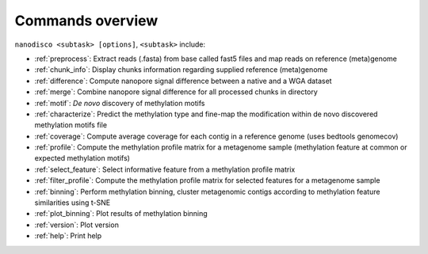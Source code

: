 =================
Commands overview
=================

``nanodisco <subtask> [options]``, ``<subtask>`` include:

* :ref:`preprocess`: Extract reads (.fasta) from base called fast5 files and map reads on reference (meta)genome
* :ref:`chunk_info`: Display chunks information regarding supplied reference (meta)genome
* :ref:`difference`: Compute nanopore signal difference between a native and a WGA dataset
* :ref:`merge`: Combine nanopore signal difference for all processed chunks in directory
* :ref:`motif`: *De novo* discovery of methylation motifs
* :ref:`characterize`: Predict the methylation type and fine-map the modification within de novo discovered methylation motifs file
* :ref:`coverage`: Compute average coverage for each contig in a reference genome (uses bedtools genomecov)
* :ref:`profile`: Compute the methylation profile matrix for a metagenome sample (methylation feature at common or expected methylation motifs)
* :ref:`select_feature`: Select informative feature from a methylation profile matrix
* :ref:`filter_profile`: Compute the methylation profile matrix for selected features for a metagenome sample
* :ref:`binning`: Perform methylation binning, cluster metagenomic contigs according to methylation feature similarities using t-SNE
* :ref:`plot_binning`: Plot results of methylation binning
* :ref:`version`: Plot version
* :ref:`help`: Print help
